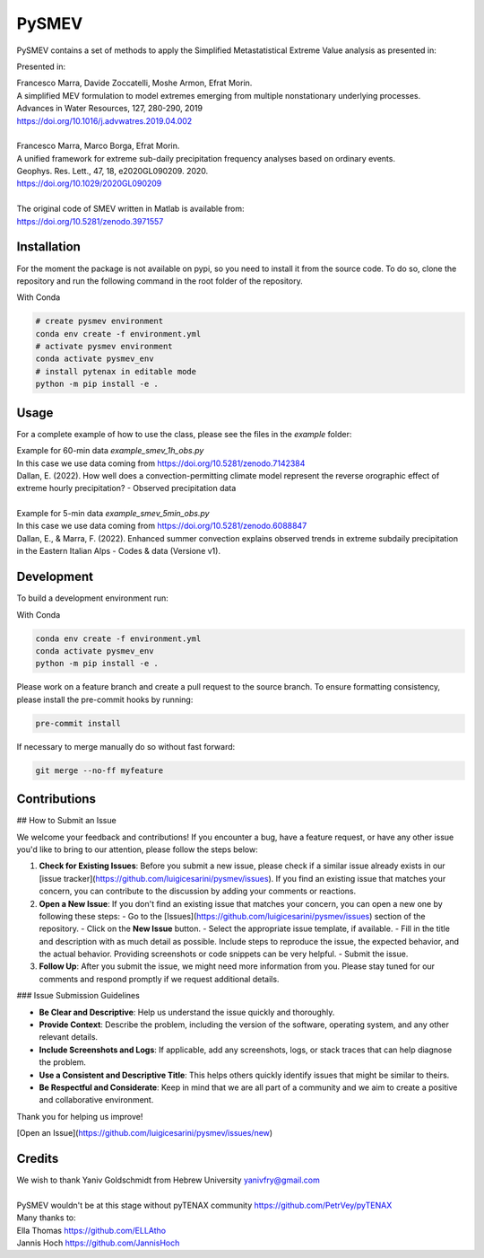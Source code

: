 =================
PySMEV
=================

PySMEV contains a set of methods to apply the Simplified Metastatistical Extreme Value analysis as presented in:

Presented in:

| Francesco Marra, Davide Zoccatelli, Moshe Armon, Efrat Morin.
| A simplified MEV formulation to model extremes emerging from multiple nonstationary underlying processes.
| Advances in Water Resources, 127, 280-290, 2019
| https://doi.org/10.1016/j.advwatres.2019.04.002
| 
| Francesco Marra, Marco Borga, Efrat Morin.
| A unified framework for extreme sub-daily precipitation frequency analyses based on ordinary events. 
| Geophys. Res. Lett., 47, 18, e2020GL090209. 2020.
| https://doi.org/10.1029/2020GL090209 
| 
| The original code of SMEV written in Matlab is available from:
| https://doi.org/10.5281/zenodo.3971557


Installation
------------
For the moment the package is not available on pypi, so you need to install it from the source code.
To do so, clone the repository and run the following command in the root folder of the repository.
  
With Conda 

.. code-block:: bash

    # create pysmev environment
    conda env create -f environment.yml
    # activate pysmev environment
    conda activate pysmev_env
    # install pytenax in editable mode
    python -m pip install -e .



Usage
-----

For a complete example of how to use the class, please see the files in the `example` folder:

| Example for 60-min data `example_smev_1h_obs.py` 
| In this case we use data coming from https://doi.org/10.5281/zenodo.7142384
| Dallan, E. (2022). How well does a convection-permitting climate model represent the reverse orographic effect of extreme hourly precipitation? - Observed precipitation data
| 
| Example for 5-min data `example_smev_5min_obs.py` 
| In this case we use data coming from https://doi.org/10.5281/zenodo.6088847
| Dallan, E., & Marra, F. (2022). Enhanced summer convection explains observed trends in extreme subdaily precipitation in the Eastern Italian Alps - Codes & data (Versione v1).


Development
-----------
To build a development environment run:

With Conda 

.. code-block:: bash

    conda env create -f environment.yml
    conda activate pysmev_env
    python -m pip install -e .


Please work on a feature branch and create a pull request to the source branch.
To ensure formatting consistency, please install the pre-commit hooks by running:

.. code-block:: bash

    pre-commit install

If necessary to merge manually do so without fast forward:

.. code-block:: bash

    git merge --no-ff myfeature
	
	

Contributions
-------------

## How to Submit an Issue

We welcome your feedback and contributions! If you encounter a bug, have a feature request, or have any other issue you'd like to bring to our attention, please follow the steps below:

1. **Check for Existing Issues**: Before you submit a new issue, please check if a similar issue already exists in our [issue tracker](https://github.com/luigicesarini/pysmev/issues). If you find an existing issue that matches your concern, you can contribute to the discussion by adding your comments or reactions.

2. **Open a New Issue**: If you don't find an existing issue that matches your concern, you can open a new one by following these steps:
   - Go to the [Issues](https://github.com/luigicesarini/pysmev/issues) section of the repository.
   - Click on the **New Issue** button.
   - Select the appropriate issue template, if available.
   - Fill in the title and description with as much detail as possible. Include steps to reproduce the issue, the expected behavior, and the actual behavior. Providing screenshots or code snippets can be very helpful.
   - Submit the issue.

3. **Follow Up**: After you submit the issue, we might need more information from you. Please stay tuned for our comments and respond promptly if we request additional details.

### Issue Submission Guidelines

- **Be Clear and Descriptive**: Help us understand the issue quickly and thoroughly.
- **Provide Context**: Describe the problem, including the version of the software, operating system, and any other relevant details.
- **Include Screenshots and Logs**: If applicable, add any screenshots, logs, or stack traces that can help diagnose the problem.
- **Use a Consistent and Descriptive Title**: This helps others quickly identify issues that might be similar to theirs.
- **Be Respectful and Considerate**: Keep in mind that we are all part of a community and we aim to create a positive and collaborative environment.

Thank you for helping us improve!

[Open an Issue](https://github.com/luigicesarini/pysmev/issues/new)


Credits
-------

| We wish to thank Yaniv Goldschmidt from Hebrew University yanivfry@gmail.com
| 
| PySMEV wouldn't be at this stage without pyTENAX community https://github.com/PetrVey/pyTENAX
| Many thanks to:
| Ella Thomas https://github.com/ELLAtho
| Jannis Hoch https://github.com/JannisHoch
